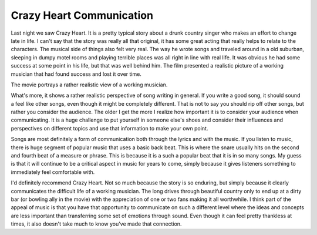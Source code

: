===========================
 Crazy Heart Communication
===========================

Last night we saw Crazy Heart. It is a pretty typical story about a
drunk country singer who makes an effort to change late in life. I can't
say that the story was really all that original, it has some great
acting that really helps to relate to the characters. The musical side
of things also felt very real. The way he wrote songs and traveled
around in a old suburban, sleeping in dumpy motel rooms and playing
terrible places was all right in line with real life. It was obvious he
had some success at some point in his life, but that was well behind
him. The film presented a realistic picture of a working musician that
had found success and lost it over time.

The movie portrays a rather realistic view of a working musician.

What's more, it shows a rather realistic perspective of song writing in
general. If you write a good song, it should sound a feel like other
songs, even though it might be completely different. That is not to say
you should rip off other songs, but rather you consider the audience.
The older I get the more I realize how important it is to consider your
audience when communicating. It is a huge challenge to put yourself in
someone else's shoes and consider their influences and perspectives on
different topics and use that information to make your own point.

Songs are most definitely a form of communication both through the
lyrics and with the music. If you listen to music, there is huge segment
of popular music that uses a basic back beat. This is where the snare
usually hits on the second and fourth beat of a measure or phrase. This
is because it is a such a popular beat that it is in so many songs. My
guess is that it will continue to be a critical aspect in music for
years to come, simply because it gives listeners something to
immediately feel comfortable with.

I'd definitely recommend Crazy Heart. Not so much because the story is
so enduring, but simply because it clearly communicates the difficult
life of a working musician. The long drives through beautiful country
only to end up at a dirty bar (or bowling ally in the movie) with the
appreciation of one or two fans making it all worthwhile. I think part
of the appeal of music is that you have that opportunity to communicate
on such a different level where the ideas and concepts are less
important than transferring some set of emotions through sound. Even
though it can feel pretty thankless at times, it also doesn't take much
to know you've made that connection.



.. author:: default
.. categories:: code
.. tags:: Uncategorized
.. comments::
